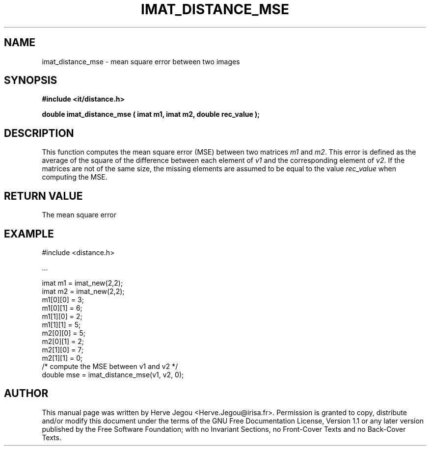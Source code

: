 .\" This manpage has been automatically generated by docbook2man 
.\" from a DocBook document.  This tool can be found at:
.\" <http://shell.ipoline.com/~elmert/comp/docbook2X/> 
.\" Please send any bug reports, improvements, comments, patches, 
.\" etc. to Steve Cheng <steve@ggi-project.org>.
.TH "IMAT_DISTANCE_MSE" "3" "01 August 2006" "" ""

.SH NAME
imat_distance_mse \- mean square error between two images
.SH SYNOPSIS
.sp
\fB#include <it/distance.h>
.sp
double imat_distance_mse ( imat m1, imat m2, double rec_value
);
\fR
.SH "DESCRIPTION"
.PP
This function computes the mean square error (MSE) between two matrices \fIm1\fR and  \fIm2\fR\&. This error is defined as the average of the square of the difference between each element of \fIv1\fR and the corresponding element of \fIv2\fR\&. If the matrices are not of the same size, the missing elements are assumed to be equal to the value \fIrec_value\fR when computing the MSE.  
.SH "RETURN VALUE"
.PP
The mean square error
.SH "EXAMPLE"

.nf

#include <distance.h>

\&...

imat m1 = imat_new(2,2);
imat m2 = imat_new(2,2);
m1[0][0] = 3;
m1[0][1] = 6;
m1[1][0] = 2;
m1[1][1] = 5;
m2[0][0] = 5;
m2[0][1] = 2;
m2[1][0] = 7;
m2[1][1] = 0;
/* compute the MSE between v1 and v2 */
double mse = imat_distance_mse(v1, v2, 0);
.fi
.SH "AUTHOR"
.PP
This manual page was written by Herve Jegou <Herve.Jegou@irisa.fr>\&.
Permission is granted to copy, distribute and/or modify this
document under the terms of the GNU Free
Documentation License, Version 1.1 or any later version
published by the Free Software Foundation; with no Invariant
Sections, no Front-Cover Texts and no Back-Cover Texts.
